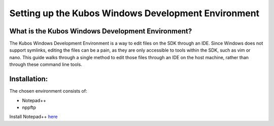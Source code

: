 Setting up the Kubos Windows Development Environment
====================================================

What is the Kubos Windows Development Environment?
--------------------------------------------------

The Kubos Windows Development Environment is a way to edit files on the SDK through an IDE. Since Windows does not support symlinks, editing the files can be a pain, as they are only accessible to tools within the SDK, such as vim or nano. This guide walks through a single method to edit those files through an IDE on the host machine, rather than through these command line tools. 


Installation:
-------------

The chosen environment consists of:

- Notepad++
- nppftp 
  
Install Notepad++ `here <https://notepad-plus-plus.org/download/v7.4.2.html>`__
